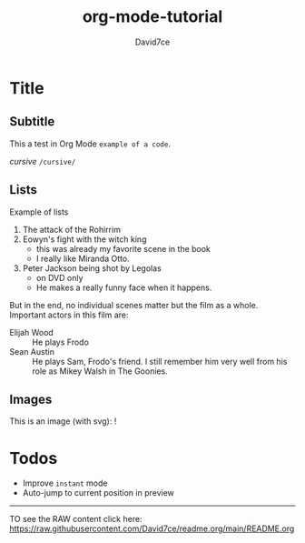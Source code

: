 :PROPERTIES:
:ID:       607bc8ec-f64c-4ea9-bc48-b3ff82fb9934
:END:
#+TITLE: org-mode-tutorial
#+SUBTITLE:
#+AUTHOR: David7ce
#+CREATED: [2022-07-23 Wed 19:07]
#+LAST_MODIFIED: [2022-07-23 Wed 19:07]
#+FILETAGS: :blog:
#+OPTIONS: num:nil toc:nil ^:{} 
#+TAGS: { @OFFICE(o) @HOME(h) } COMPUTER(c) PHONE(p) READING(r)

* Title
** Subtitle
This a test in Org Mode
~example of a code~.

/cursive/ =/cursive/=

** Lists
Example of lists
1. The attack of the Rohirrim
2. Eowyn's fight with the witch king
   + this was already my favorite scene in the book
   + I really like Miranda Otto.
3. Peter Jackson being shot by Legolas
   - on DVD only
   - He makes a really funny face when it happens.
But in the end, no individual scenes matter but the film as a whole.
Important actors in this film are:
- Elijah Wood :: He plays Frodo
- Sean Austin :: He plays Sam, Frodo's friend.  I still remember him very well from his role as Mikey Walsh in The Goonies.

** Images
This is an image (with svg):
[[http://melpa.org/packages/org-preview-html-badge.svg]]
[[#usage][https://raw.githubusercontent.com/jakebox/org-preview-html/master/org-preview-html-demo.gif]]
![[https://raw.githubusercontent.com/jakebox/org-preview-html/master/org-preview-html-demo.gif]]

* Todos
+ Improve ~instant~ mode
+ Auto-jump to current position in preview

-------------------------------

TO see the RAW content click here: https://raw.githubusercontent.com/David7ce/readme.org/main/README.org
